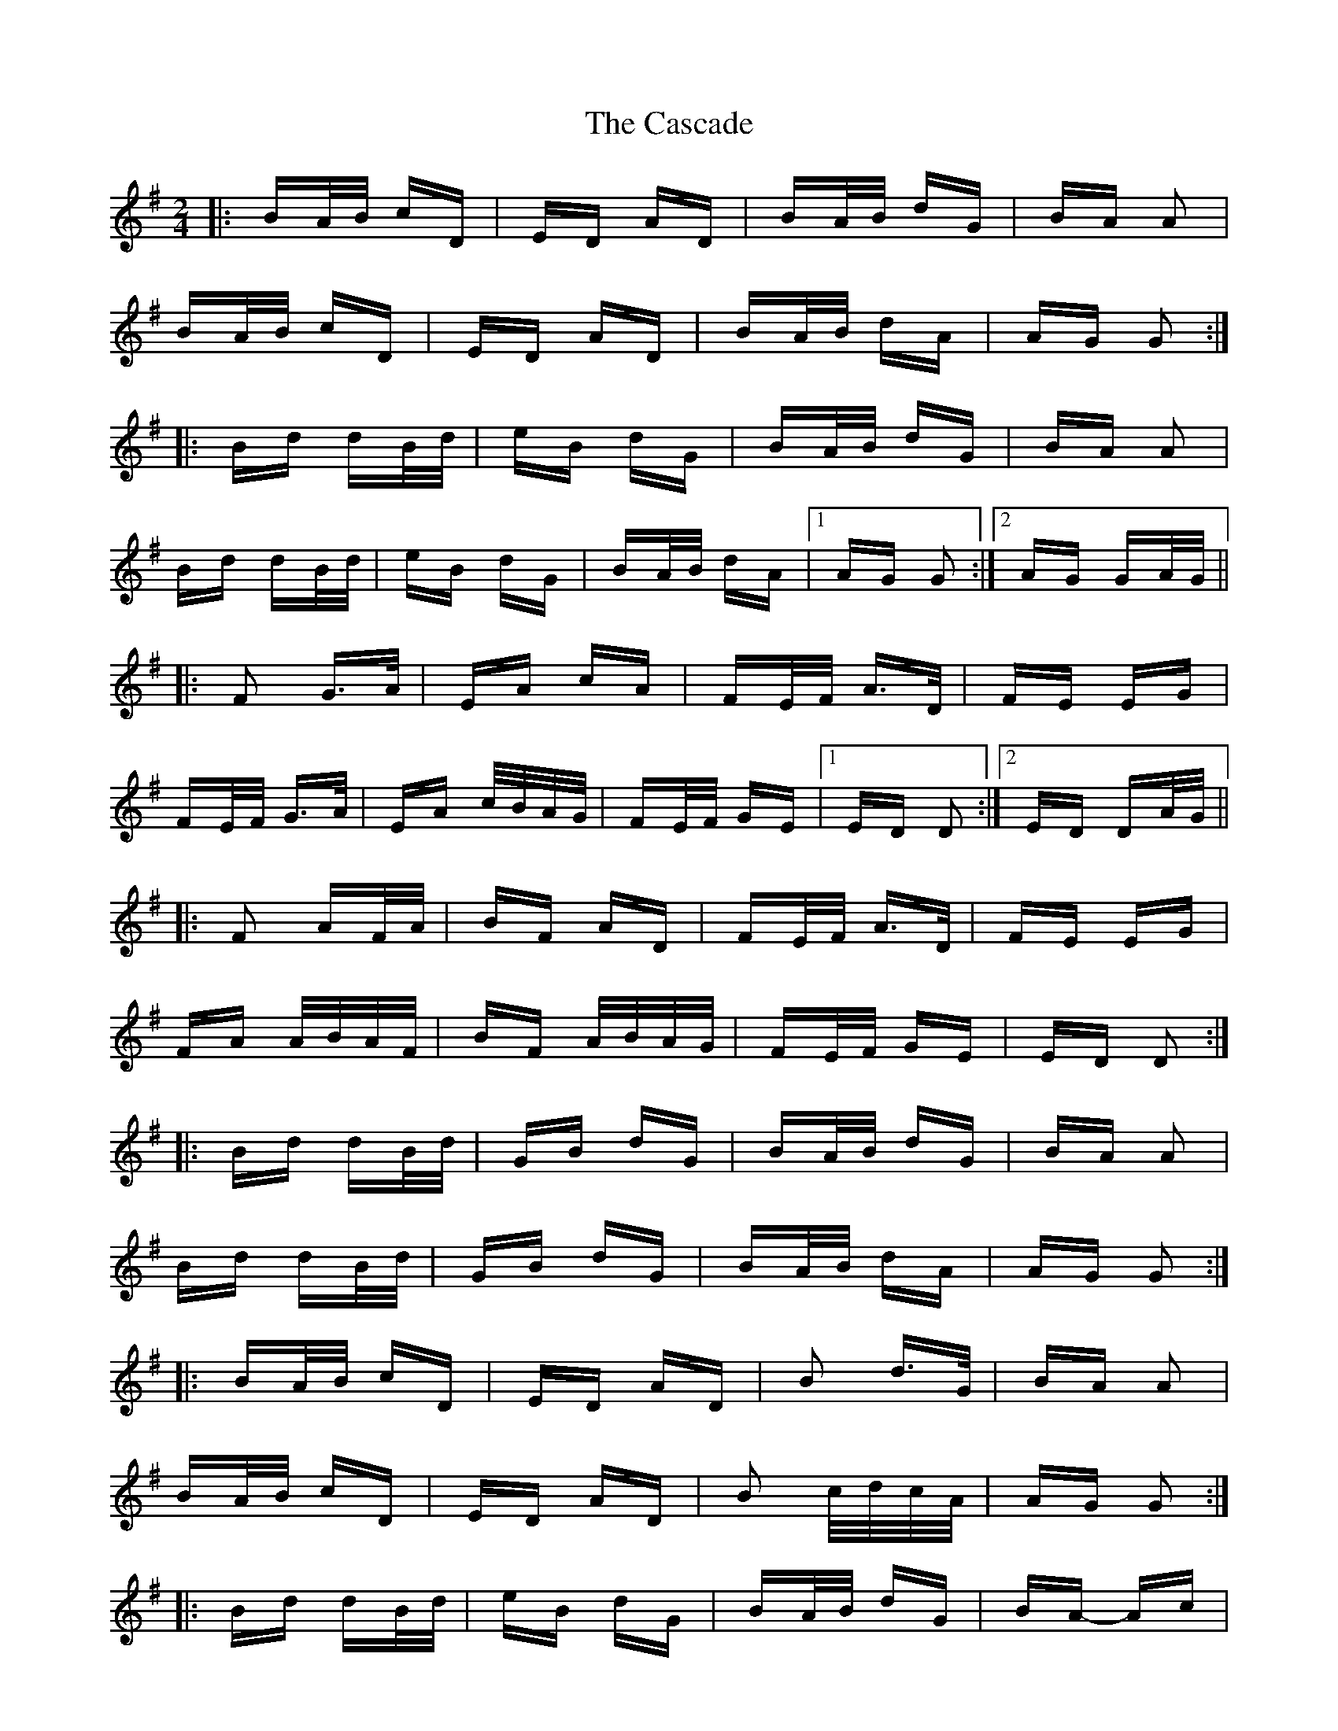 X: 6343
T: Cascade, The
R: polka
M: 2/4
K: Gmajor
|:BA/B/ cD|ED AD|BA/B/ dG|BA A2|
BA/B/ cD|ED AD|BA/B/ dA|AG G2:|
|:Bd dB/d/|eB dG|BA/B/ dG|BA A2|
Bd dB/d/|eB dG|BA/B/ dA|1 AG G2:|2 AG GA/G/||
|:F2 G>A|EA cA|FE/F/ A>D|FE EG|
FE/F/ G>A|EA c/B/A/G/|FE/F/ GE|1 ED D2:|2 ED DA/G/||
|:F2 AF/A/|BF AD|FE/F/ A>D|FE EG|
FA A/B/A/F/|BF A/B/A/G/|FE/F/ GE|ED D2:|
|:Bd dB/d/|GB dG|BA/B/ dG|BA A2|
Bd dB/d/|GB dG|BA/B/ dA|AG G2:|
|:BA/B/ cD|ED AD|B2 d>G|BA A2|
BA/B/ cD|ED AD|B2 c/d/c/A/|AG G2:|
|:Bd dB/d/|eB dG|BA/B/ dG|BA- Ac|
[1 Bd- dB/d/|eB dG|BA/B/ dA|AG G2:|
[2 B2 cD|ED AD|B2 d/c/B/A/|AG G2:|

